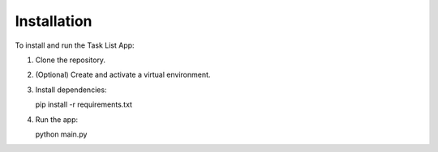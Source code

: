 
Installation
============

To install and run the Task List App:

1. Clone the repository.
2. (Optional) Create and activate a virtual environment.
3. Install dependencies:

   pip install -r requirements.txt

4. Run the app:

   python main.py
